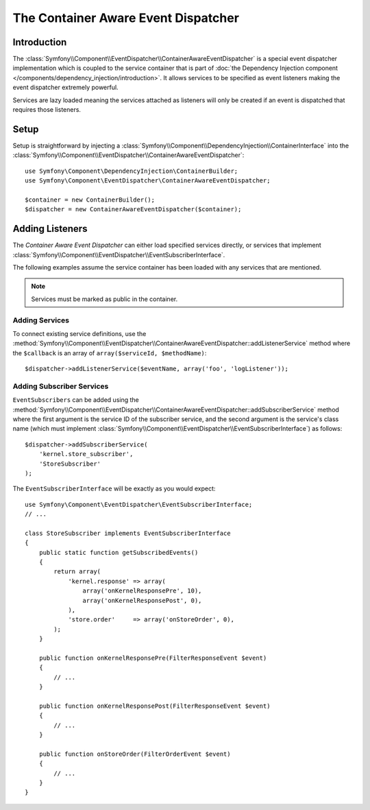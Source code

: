 .. index::
   single: Event Dispatcher; Service container aware

The Container Aware Event Dispatcher
====================================

.. versionadded:: 2.1
    This feature was moved into the EventDispatcher component in Symfony 2.1.

Introduction
------------

The :class:`Symfony\\Component\\EventDispatcher\\ContainerAwareEventDispatcher` is
a special event dispatcher implementation which is coupled to the service container
that is part of :doc:`the Dependency Injection component </components/dependency_injection/introduction>`.
It allows services to be specified as event listeners making the event dispatcher
extremely powerful.

Services are lazy loaded meaning the services attached as listeners will only be
created if an event is dispatched that requires those listeners.

Setup
-----

Setup is straightforward by injecting a :class:`Symfony\\Component\\DependencyInjection\\ContainerInterface`
into the :class:`Symfony\\Component\\EventDispatcher\\ContainerAwareEventDispatcher`::

    use Symfony\Component\DependencyInjection\ContainerBuilder;
    use Symfony\Component\EventDispatcher\ContainerAwareEventDispatcher;

    $container = new ContainerBuilder();
    $dispatcher = new ContainerAwareEventDispatcher($container);

Adding Listeners
----------------

The *Container Aware Event Dispatcher* can either load specified services
directly, or services that implement :class:`Symfony\\Component\\EventDispatcher\\EventSubscriberInterface`.

The following examples assume the service container has been loaded with any
services that are mentioned.

.. note::

    Services must be marked as public in the container.

Adding Services
~~~~~~~~~~~~~~~

To connect existing service definitions, use the
:method:`Symfony\\Component\\EventDispatcher\\ContainerAwareEventDispatcher::addListenerService`
method where the ``$callback`` is an array of ``array($serviceId, $methodName)``::

    $dispatcher->addListenerService($eventName, array('foo', 'logListener'));

Adding Subscriber Services
~~~~~~~~~~~~~~~~~~~~~~~~~~

``EventSubscribers`` can be added using the
:method:`Symfony\\Component\\EventDispatcher\\ContainerAwareEventDispatcher::addSubscriberService`
method where the first argument is the service ID of the subscriber service,
and the second argument is the service's class name (which must implement
:class:`Symfony\\Component\\EventDispatcher\\EventSubscriberInterface`) as follows::

    $dispatcher->addSubscriberService(
        'kernel.store_subscriber',
        'StoreSubscriber'
    );

The ``EventSubscriberInterface`` will be exactly as you would expect::

    use Symfony\Component\EventDispatcher\EventSubscriberInterface;
    // ...

    class StoreSubscriber implements EventSubscriberInterface
    {
        public static function getSubscribedEvents()
        {
            return array(
                'kernel.response' => array(
                    array('onKernelResponsePre', 10),
                    array('onKernelResponsePost', 0),
                ),
                'store.order'     => array('onStoreOrder', 0),
            );
        }

        public function onKernelResponsePre(FilterResponseEvent $event)
        {
            // ...
        }

        public function onKernelResponsePost(FilterResponseEvent $event)
        {
            // ...
        }

        public function onStoreOrder(FilterOrderEvent $event)
        {
            // ...
        }
    }
